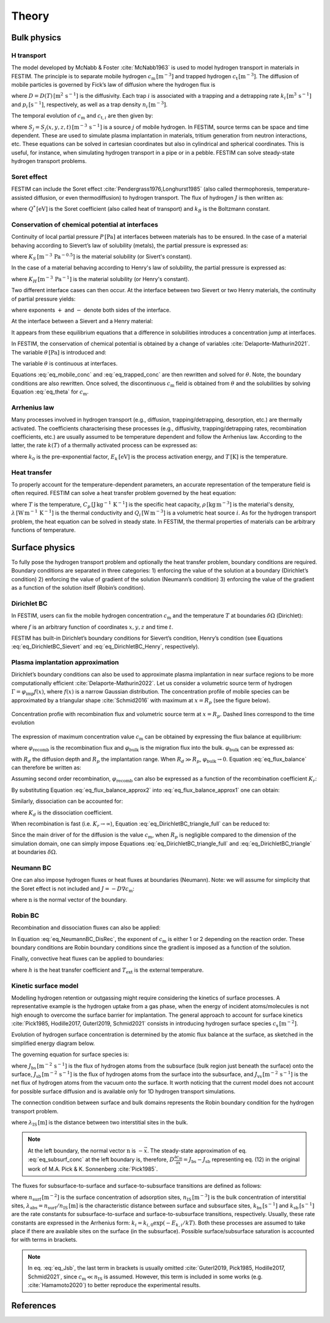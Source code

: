 ======
Theory
======

--------------
Bulk physics 
--------------

H transport
^^^^^^^^^^^
The model developed by McNabb & Foster :cite:`McNabb1963` is used to model hydrogen transport in materials in FESTIM. 
The principle is to separate mobile hydrogen :math:`c_\mathrm{m}\,[\mathrm{m}^{-3}]` and trapped hydrogen :math:`c_\mathrm{t}\,[\mathrm{m}^{-3}]`. 
The diffusion of mobile particles is governed by Fick’s law of diffusion where the hydrogen flux is

.. math::
    :label: eq_difflux
    
    J = -D \nabla c_\mathrm{m}

where :math:`D=D(T)\,[\mathrm{m}^{2}\,\mathrm{s}^{-1}]` is the diffusivity. 
Each trap :math:`i` is associated with a trapping and a detrapping rate :math:`k_i\,[\mathrm{m}^{3}\,\mathrm{s}^{-1}]` and :math:`p_i\,[\mathrm{s}^{-1}]`, respectively, as well as a trap density :math:`n_i\,[\mathrm{m}^{-3}]`.

The temporal evolution of :math:`c_\mathrm{m}` and :math:`c_{\mathrm{t}, i}` are then given by:

.. math::
    :label: eq_mobile_conc

    \frac {\partial c_\mathrm{m}} { \partial t} = \nabla \cdot (D\nabla c_\mathrm{m}) - \sum_i \frac{\partial c_{\mathrm{t},i}} { \partial t} + \sum_j S_j

.. math::
    :label: eq_trapped_conc

    \frac {\partial c_{\mathrm{t}, i}} { \partial t} = k_i c_\mathrm{m} (n_i - c_{\mathrm{t},i}) - p_i c_{\mathrm{t},i}

where :math:`S_j=S_j(x,y,z,t)\,[\mathrm{m}^{-3}\,\mathrm{s}^{-1}]` is a source :math:`j` of mobile hydrogen. In FESTIM, source terms can be space and time dependent. These are used to simulate plasma implantation in materials, tritium generation from neutron interactions, etc. 
These equations can be solved in cartesian coordinates but also in cylindrical and spherical coordinates. This is useful, for instance, when simulating hydrogen transport in a pipe or in a pebble. FESTIM can solve steady-state hydrogen transport problems.

Soret effect
^^^^^^^^^^^^
FESTIM can include the Soret effect :cite:`Pendergrass1976,Longhurst1985` (also called thermophoresis, temperature-assisted diffusion, or even thermodiffusion) to hydrogen transport. The flux of hydrogen :math:`J` is then written as:

.. math::
    :label: eq_Soret

    J = -D \nabla c_\mathrm{m} - D\frac{Q^* c_\mathrm{m}}{k_B T^2} \nabla T

where :math:`Q^*\,[\mathrm{eV}]` is the Soret coefficient (also called heat of transport) and :math:`k_B` is the Boltzmann constant.

Conservation of chemical potential at interfaces
^^^^^^^^^^^^^^^^^^^^^^^^^^^^^^^^^^^^^^^^^^^^^^^^
Continuity of local partial pressure :math:`P\,[\mathrm{Pa}]` at interfaces between materials has to be ensured. In the case of a material behaving according to Sievert’s law of solubility (metals), the partial pressure is expressed as:

.. math::
    :label: eq_Sievert   

    P = \left(\frac{c_\mathrm{m}}{K_S}\right)^2

where :math:`K_S\,[\mathrm{m}^{-3}\,\mathrm{Pa}^{-0.5}]` is the material solubility (or Sivert's constant).

In the case of a material behaving according to Henry's law of solubility, the partial pressure is expressed as:

.. math::
    :label: eq_Henry 

    P = \frac{c_\mathrm{m}}{K_H}

where :math:`K_H\,[\mathrm{m}^{-3}\,\mathrm{Pa}^{-1}]` is the material solubility (or Henry's constant).

Two different interface cases can then occur. At the interface between two Sievert or two Henry materials, the continuity of partial pressure yields:

.. math::
    :label: eq_continuity  

    \begin{eqnarray} 
    \frac{c_\mathrm{m}^-}{K_S^-}&=&\frac{c_\mathrm{m}^+}{K_S^+} \\
    &\mathrm{or}& \\
    \frac{c_\mathrm{m}^-}{K_H^-}&=&\frac{c_\mathrm{m}^+}{K_H^+}
    \end{eqnarray}

where exponents :math:`+` and :math:`-` denote both sides of the interface.

At the interface between a Sievert and a Henry material:

.. math::
    :label: eq_continuity_HS  

    \left(\frac{c_\mathrm{m}^-}{K_S^-}\right)^2 = \frac{c_\mathrm{m}^+}{K_H^+}

It appears from these equilibrium equations that a difference in solubilities introduces a concentration jump at interfaces.

In FESTIM, the conservation of chemical potential is obtained by a change of variables :cite:`Delaporte-Mathurin2021`. The variable :math:`\theta\,[\mathrm{Pa}]` is introduced and:

.. math::
    :label: eq_theta

    \theta = 
    \begin{cases}
    \left(\dfrac{c_\mathrm{m}}{K_S}\right)^2 & \text{in Sievert materials} \\
    \\
    \dfrac{c_\mathrm{m}}{K_H}     & \text{in Henry materials}
    \end{cases}

The variable :math:`\theta` is continuous at interfaces.

Equations :eq:`eq_mobile_conc` and :eq:`eq_trapped_conc` are then rewritten and solved for :math:`\theta`. Note, the boundary conditions are also rewritten. Once solved, the discontinuous :math:`c_\mathrm{m}` field is obtained from :math:`\theta` and the solubilities by solving Equation :eq:`eq_theta` for :math:`c_\mathrm{m}`.

Arrhenius law
^^^^^^^^^^^^^^
Many processes involved in hydrogen transport (e.g., diffusion, trapping/detrapping, desorption, etc.) are thermally activated. The coefficients characterising these processes (e.g., diffusivity, trapping/detrapping rates, recombination coefficients, etc.) are usually assumed to be temperature dependent and follow the Arrhenius law. 
According to the latter, the rate :math:`k(T)` of a thermally activated process can be expressed as: 

.. math::
    :label: eq_arrhenius_law

    k(T) = k_0 \exp \left[-\frac{E_k}{k_B T} \right]

where :math:`k_0` is the pre-exponential factor, :math:`E_k\,[\mathrm{eV}]` is the process activation energy, and :math:`T\,[\mathrm{K}]` is the temperature. 

Heat transfer
^^^^^^^^^^^^^^
To properly account for the temperature-dependent parameters, an accurate representation of the temperature field is often required. FESTIM can solve a heat transfer problem governed by the heat equation:

.. math::
    :label: eq_heat_transfer

    \rho C_p \frac{\partial T}{\partial t} = \nabla \cdot (\lambda \nabla T) + \sum_i Q_i

where :math:`T` is the temperature, :math:`C_p\,[\mathrm{J}\,\mathrm{kg}^{-1}\,\mathrm{K}^{-1}]` is the specific heat capacity, :math:`\rho\,[\mathrm{kg}\,\mathrm{m}^{-3}]` is the material's density, 
:math:`\lambda\,[\mathrm{W}\,\mathrm{m}^{-1}\,\mathrm{K}^{-1}]` is the thermal conductivity and :math:`Q_i\,[\mathrm{W}\,\mathrm{m}^{-3}]` is a volumetric heat source :math:`i`. As for the hydrogen transport problem, the heat equation can be solved in steady state. In FESTIM, the thermal properties of materials can be arbitrary functions of temperature.

---------------
Surface physics 
---------------
To fully pose the hydrogen transport problem and optionally the heat transfer  problem, boundary conditions are required. Boundary conditions are separated in three categories: 1) enforcing the value of the solution at a boundary (Dirichlet’s condition) 2) enforcing the value of gradient of the solution (Neumann’s condition) 3) enforcing the value of the gradient as a function of the solution itself (Robin’s condition).

Dirichlet BC
^^^^^^^^^^^^^

In FESTIM, users can fix the mobile hydrogen concentration :math:`c_\mathrm{m}` and the temperature :math:`T` at boundaries :math:`\delta \Omega` (Dirichlet):

.. math::
    :label: eq_DirichletBC_c
    
    c_\mathrm{m} = f(x,y,z,t)~\text{on}~\delta\Omega

.. math::
    :label: eq_DirichletBC_T
    
    T = f(x,y,z,t)~\text{on}~\delta\Omega

where :math:`f` is an arbitrary function of coordinates :math:`x,y,z` and time :math:`t`.

FESTIM has built-in Dirichlet’s boundary conditions for Sievert’s condition, Henry’s condition (see Equations :eq:`eq_DirichletBC_Sievert` and :eq:`eq_DirichletBC_Henry`, respectively).

.. math::
    :label: eq_DirichletBC_Sievert
    
    c_\mathrm{m} = K_S \sqrt{P}~\text{on}~\delta\Omega

.. math::
    :label: eq_DirichletBC_Henry
    
    c_\mathrm{m} = K_H P~\text{on}~\delta\Omega

Plasma implantation approximation
^^^^^^^^^^^^^^^^^^^^^^^^^^^^^^^^^^

Dirichlet’s boundary conditions can also be used to approximate plasma implantation in near surface regions to be more computationally efficient :cite:`Delaporte-Mathurin2022`. 
Let us consider a volumetric source term of hydrogen :math:`\Gamma=\varphi_{\mathrm{imp}}f(x)`, where :math:`f(x)` is a narrow Gaussian distribution. The concentration profile of mobile species can be approximated by a triangular shape :cite:`Schmid2016` with maximum at :math:`x=R_p` (see the figure below).

.. figure:: images/recomb_sketch.png
    :align: center
    :width: 700
    :alt: Concentration profile with recombination flux and volumetric source term at :math:`x=R_p`. Dashed lines correspond to the time evolution

    Concentration profie with recombination flux and volumetric source term at :math:`x=R_p`. Dashed lines correspond to the time evolution

The expression of maximum concentration value :math:`c_{\mathrm{m}}` can be obtained by expressing the flux balance at equilibrium:

.. math::
    :label: eq_flux_balance

    \varphi_{\mathrm{imp}} = \varphi_{\mathrm{recomb}} + \varphi_{\mathrm{bulk}}

where :math:`\varphi_{\mathrm{recomb}}` is the recombination flux and :math:`\varphi_{\mathrm{bulk}}` is the migration flux into the bulk. :math:`\varphi_{\mathrm{bulk}}` can be expressed as:

.. math::
    :label: eq_bulk_flux

    \varphi_{\mathrm{bulk}} = D \cdot \frac{c_{\mathrm{m}}}{R_d(t)-R_p}

with :math:`R_d` the diffusion depth and :math:`R_p` the implantation range. When :math:`R_d \gg R_p`, 
:math:`\varphi_{\mathrm{bulk}} \rightarrow 0`. Equation :eq:`eq_flux_balance` can therefore be written as:

.. math::
    :label: eq_flux_balance_approx1

    \begin{eqnarray}
    \varphi_{\mathrm{recomb}} &=& D \cdot \frac{c_{\mathrm{m}} - c_0}{R_p} = \varphi_{\mathrm{imp}}\\
    \Leftrightarrow c_{\mathrm{m}} &=& \frac{\varphi_{\mathrm{imp}} R_p}{D} + c_0
    \end{eqnarray}

Assuming second order recombination, :math:`\varphi_{\mathrm{recomb}}` can also be expressed as a function of the recombination coefficient :math:`K_r`:

.. math::
    :label: eq_flux_balance_approx2

    \begin{eqnarray}
    \varphi_{\mathrm{recomb}} &=& K_r c_0^2 = \varphi_{\mathrm{imp}}\\
    \Leftrightarrow c_0 &=& \sqrt{\frac{\varphi_{\mathrm{imp}}}{K_r}}
    \end{eqnarray}

By substituting Equation :eq:`eq_flux_balance_approx2` into :eq:`eq_flux_balance_approx1` one can obtain:

.. math::
    :label: eq_DirichletBC_triangle_recomb
    
    c_\mathrm{m} = \frac{\varphi_{\mathrm{imp}} R_p}{D} + \sqrt{\frac{\varphi_{\mathrm{imp}}}{K_r}}

Similarly, dissociation can be accounted for:

.. math::
    :label: eq_DirichletBC_triangle_full
    
    c_\mathrm{m} = \frac{\varphi_{\mathrm{imp}} R_p}{D} + \sqrt{\frac{\varphi_{\mathrm{imp}}+K_d P}{K_r}}

where :math:`K_d` is the dissociation coefficient. 

When recombination is fast (i.e. :math:`K_r\rightarrow\infty`), Equation :eq:`eq_DirichletBC_triangle_full` can be reduced to:

.. math::
    :label: eq_DirichletBC_triangle
    
    c_\mathrm{m} = \frac{\varphi_{\mathrm{imp}} R_p}{D}

Since the main driver of for the diffusion is the value :math:`c_{\mathrm{m}}`, when :math:`R_p` is negligible compared to the dimension of the simulation domain, one can simply impose Equations :eq:`eq_DirichletBC_triangle_full` and :eq:`eq_DirichletBC_triangle` at boundaries :math:`\delta \Omega`.

Neumann BC
^^^^^^^^^^^^

One can also impose hydrogen fluxes or heat fluxes at boundaries (Neumann). Note: we will assume for simplicity that the Soret effect is not included and :math:`J = -D\nabla c_\mathrm{m}`:

.. math::
    :label: eq_NeumannBC_c
    
    J \cdot \mathrm{\textbf{n}} = -D\nabla c_\mathrm{m} \cdot \mathrm{\textbf{n}}
    =f(x,y,z,t)~\text{on}~\delta\Omega

.. math::
    :label: eq_NeumannBC_T
    
    -\lambda\nabla T \cdot \mathrm{\textbf{n}} = f(x,y,z,t)~\text{on}~\delta\Omega

where :math:`\mathrm{\textbf{n}}` is the normal vector of the boundary.

Robin BC
^^^^^^^^^^

Recombination and dissociation fluxes can also be applied:

.. math::
    :label: eq_NeumannBC_DisRec
    
    J \cdot \mathrm{\textbf{n}} = -D\nabla c_\mathrm{m} \cdot \mathrm{\textbf{n}}
    = K_d P - K_r c_\mathrm{m}^{\{1,2\}} ~\text{on}~\delta\Omega

In Equation :eq:`eq_NeumannBC_DisRec`, the exponent of :math:`c_\mathrm{m}` is either 1 or 2 depending on the reaction order. 
These boundary conditions are Robin boundary conditions since the gradient is imposed as a function of the solution. 

Finally, convective heat fluxes can be applied to boundaries:

.. math::
    :label: eq_convective
    
    -\lambda\nabla T \cdot \mathrm{\textbf{n}} = h (T-T_{\mathrm{ext}})~\text{on}~\delta\Omega

where :math:`h` is the heat transfer coefficient and :math:`T_{\mathrm{ext}}` is the external temperature.

Kinetic surface model
^^^^^^^^^^^^^^^^^^^^^

Modelling hydrogen retention or outgassing might require considering the kinetics of surface processes. 
A representative example is the hydrogen uptake from a gas phase, when the energy of incident atoms/molecules is not high enough to 
overcome the surface barrier for implantation. The general approach to account for surface kinetics :cite:`Pick1985, Hodille2017, Guterl2019, Schmid2021` consists in 
introducing hydrogen surface species :math:`c_\mathrm{s}\,[\mathrm{m}^{-2}]`. 

Evolution of hydrogen surface concentration is determined by the atomic flux balance at the surface, as sketched in the simplified energy diagram below.

.. thumbnail:: images/potential_diagram.png
    :align: center
    :width: 800

    Idealised potential energy diagram for hydrogen near a surface of an endothermic metal. Energy levels are measured from the :math:`\mathrm{H}_2` state

The governing equation for surface species is:

.. math::
    :label: eq_surf_conc
    
    \dfrac{d c_\mathrm{s}}{d t} = J_\mathrm{bs} - J_\mathrm{sb} + J_\mathrm{vs}~\text{on}~\delta\Omega

where :math:`J_\mathrm{bs}\,[\mathrm{m}^{-2}\,\mathrm{s}^{-1}]` is the flux of hydrogen atoms from the subsurface (bulk region just beneath the surface) onto the surface, 
:math:`J_\mathrm{sb}\,[\mathrm{m}^{-2}\,\mathrm{s}^{-1}]` is the flux of hydrogen atoms from the surface into the subsurface, and :math:`J_\mathrm{vs}\,[\mathrm{m}^{-2}\,\mathrm{s}^{-1}]` is the net flux of hydrogen 
atoms from the vacuum onto the surface. It worth noticing that the current model does not account for possible surface diffusion and is available only for 1D hydrogen transport simulations.

The connection condition between surface and bulk domains represents the Robin boundary condition for the hydrogen transport problem.

.. math::
    :label: eq_subsurf_conc
    
    -D \nabla c_\mathrm{m} \cdot \mathbf{n} = \lambda_{\mathrm{IS}} \dfrac{\partial c_{\mathrm{m}}}{\partial t} + J_{\mathrm{bs}} - J_{\mathrm{sb}}~\text{on}~\delta\Omega

where :math:`\lambda_\mathrm{IS}\,[\mathrm{m}]` is the distance between two interstitial sites in the bulk. 

.. note::

    At the left boundary, the normal vector :math:`\textbf{n}` is :math:`-\vec{x}`. The steady-state approximation of eq. :eq:`eq_subsurf_conc` at the left boundary 
    is, therefore, :math:`D\frac{\partial c_\mathrm{m}}{\partial x}=J_\mathrm{bs}-J_\mathrm{sb}` representing eq. (12) in the original work of M.A. Pick & K. Sonnenberg :cite:`Pick1985`.

The fluxes for subsurface-to-surface and surface-to-subsurface transitions are defined as follows:

.. math::
    :label: eq_Jbs

    J_\mathrm{bs} = k_\mathrm{bs} \lambda_\mathrm{abs} c_\mathrm{m} \left(1-\dfrac{c_\mathrm{s}}{n_\mathrm{surf}}\right)

.. math::
    :label: eq_Jsb

    J_\mathrm{sb} = k_\mathrm{sb} c_\mathrm{s} \left(1-\dfrac{c_\mathrm{m}}{n_\mathrm{IS}}\right)

where :math:`n_\mathrm{surf}\,[\mathrm{m}^{-2}]` is the surface concentration of adsorption sites, :math:`n_\mathrm{IS}\,[\mathrm{m}^{-3}]` is the bulk concentration of interstitial sites,
:math:`\lambda_\mathrm{abs}=n_\mathrm{surf}/n_\mathrm{IS}\,[\mathrm{m}]` is the characteristic distance between surface and subsurface sites, :math:`k_\mathrm{bs}\,[\mathrm{s}^{-1}]` 
and :math:`k_\mathrm{sb}\,[\mathrm{s}^{-1}]` are the rate constants for subsurface-to-surface and surface-to-subsurface transitions, respectively. 
Usually, these rate constants are expressed in the Arrhenius form: :math:`k_i=k_{i,0}\exp(-E_{k,i} / kT)`. Both these processes are assumed to take place
if there are available sites on the surface (in the subsurface). Possible surface/subsurface saturation is accounted for with terms in brackets.

.. note::

    In eq. :eq:`eq_Jsb`, the last term in brackets is usually omitted :cite:`Guterl2019, Pick1985, Hodille2017, Schmid2021`, 
    since :math:`c_\mathrm{m} \ll n_\mathrm{IS}` is assumed. However, this term is included in some works (e.g. :cite:`Hamamoto2020`) 
    to better reproduce the experimental results.   


------------
References
------------

.. bibliography:: bibliography/references.bib
    :style: unsrt